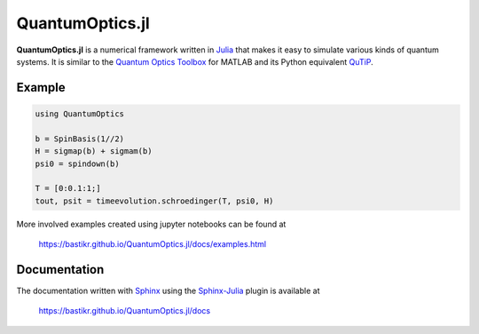 QuantumOptics.jl
================

**QuantumOptics.jl** is a numerical framework written in `Julia <http://julialang.org/>`_ that makes it easy to simulate various kinds of quantum systems. It is similar to the `Quantum Optics Toolbox <http://qo.phy.auckland.ac.nz/toolbox/>`_ for MATLAB and its Python equivalent `QuTiP <http://qutip.org/>`_.

.. image:: https://api.travis-ci.org/bastikr/QuantumOptics.jl.png?branch=master
   :alt: Travis build status
   :target: https://travis-ci.org/bastikr/QuantumOptics.jl

.. image:: https://ci.appveyor.com/api/projects/status/t83f2bqfpumn6d96/branch/master?svg=true
   :alt: Windows build status
   :target: https://ci.appveyor.com/project/bastikr/quantumoptics-jl/branch/master

.. image:: https://coveralls.io/repos/github/bastikr/QuantumOptics.jl/badge.svg?branch=master
   :alt: Test coverage status on coveralls
   :target: https://coveralls.io/github/bastikr/QuantumOptics.jl?branch=master

.. image:: https://codecov.io/gh/bastikr/QuantumOptics.jl/branch/master/graph/badge.svg
   :alt: Test coverage status on codecov
   :target: https://codecov.io/gh/bastikr/QuantumOptics.jl


Example
-------

.. code-block:: julia

    using QuantumOptics

    b = SpinBasis(1//2)
    H = sigmap(b) + sigmam(b)
    psi0 = spindown(b)

    T = [0:0.1:1;]
    tout, psit = timeevolution.schroedinger(T, psi0, H)

More involved examples created using jupyter notebooks can be found at

    https://bastikr.github.io/QuantumOptics.jl/docs/examples.html


Documentation
-------------

The documentation written with `Sphinx <http://www.sphinx-doc.org/>`_ using the `Sphinx-Julia <https://github.com/bastikr/sphinx-julia>`_ plugin is available at

    https://bastikr.github.io/QuantumOptics.jl/docs
